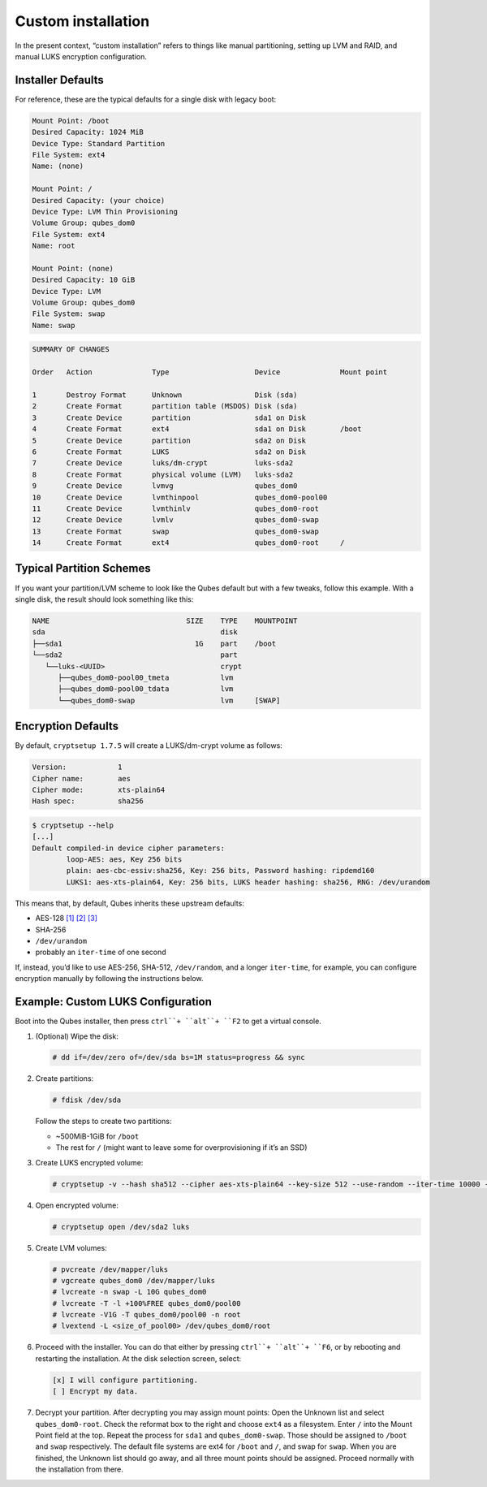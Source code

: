 ===================
Custom installation
===================


In the present context, “custom installation” refers to things like
manual partitioning, setting up LVM and RAID, and manual LUKS encryption
configuration.

Installer Defaults
------------------


For reference, these are the typical defaults for a single disk with
legacy boot:

.. code:: bash

      Mount Point: /boot
      Desired Capacity: 1024 MiB
      Device Type: Standard Partition
      File System: ext4
      Name: (none)
      
      Mount Point: /
      Desired Capacity: (your choice)
      Device Type: LVM Thin Provisioning
      Volume Group: qubes_dom0
      File System: ext4
      Name: root
      
      Mount Point: (none)
      Desired Capacity: 10 GiB
      Device Type: LVM
      Volume Group: qubes_dom0
      File System: swap
      Name: swap



.. code:: bash

      SUMMARY OF CHANGES
      
      Order   Action              Type                    Device              Mount point
      
      1       Destroy Format      Unknown                 Disk (sda)
      2       Create Format       partition table (MSDOS) Disk (sda)
      3       Create Device       partition               sda1 on Disk
      4       Create Format       ext4                    sda1 on Disk        /boot
      5       Create Device       partition               sda2 on Disk
      6       Create Format       LUKS                    sda2 on Disk
      7       Create Device       luks/dm-crypt           luks-sda2
      8       Create Format       physical volume (LVM)   luks-sda2
      9       Create Device       lvmvg                   qubes_dom0
      10      Create Device       lvmthinpool             qubes_dom0-pool00
      11      Create Device       lvmthinlv               qubes_dom0-root
      12      Create Device       lvmlv                   qubes_dom0-swap
      13      Create Format       swap                    qubes_dom0-swap
      14      Create Format       ext4                    qubes_dom0-root     /



Typical Partition Schemes
-------------------------


If you want your partition/LVM scheme to look like the Qubes default but
with a few tweaks, follow this example. With a single disk, the result
should look something like this:

.. code:: bash

      NAME                                SIZE    TYPE    MOUNTPOINT
      sda                                         disk
      ├──sda1                               1G    part    /boot
      └──sda2                                     part
         └──luks-<UUID>                           crypt
            ├──qubes_dom0-pool00_tmeta            lvm
            ├──qubes_dom0-pool00_tdata            lvm
            └──qubes_dom0-swap                    lvm     [SWAP]



Encryption Defaults
-------------------


By default, ``cryptsetup 1.7.5`` will create a LUKS/dm-crypt volume as
follows:

.. code:: bash

      Version:            1
      Cipher name:        aes
      Cipher mode:        xts-plain64
      Hash spec:          sha256



.. code:: bash

      $ cryptsetup --help
      [...]
      Default compiled-in device cipher parameters:
              loop-AES: aes, Key 256 bits
              plain: aes-cbc-essiv:sha256, Key: 256 bits, Password hashing: ripdemd160
              LUKS1: aes-xts-plain64, Key: 256 bits, LUKS header hashing: sha256, RNG: /dev/urandom



This means that, by default, Qubes inherits these upstream defaults:

- AES-128
  `[1] <https://gitlab.com/cryptsetup/cryptsetup/wikis/FrequentlyAskedQuestions>`__ `[2] <https://wiki.archlinux.org/index.php/dm-crypt/Device_encryption>`__ `[3] <https://github.com/dyne/Tomb/issues/238>`__

- SHA-256

- ``/dev/urandom``

- probably an ``iter-time`` of one second



If, instead, you’d like to use AES-256, SHA-512, ``/dev/random``, and a
longer ``iter-time``, for example, you can configure encryption manually
by following the instructions below.

Example: Custom LUKS Configuration
----------------------------------


Boot into the Qubes installer, then press
``ctrl``+ ``alt``+ ``F2`` to get a virtual console.

1. (Optional) Wipe the disk:

   .. code:: bash

         # dd if=/dev/zero of=/dev/sda bs=1M status=progress && sync



2. Create partitions:

   .. code:: bash

         # fdisk /dev/sda


   Follow the steps to create two partitions:

   - ~500MiB-1GiB for ``/boot``

   - The rest for ``/`` (might want to leave some for overprovisioning
     if it’s an SSD)



3. Create LUKS encrypted volume:

   .. code:: bash

         # cryptsetup -v --hash sha512 --cipher aes-xts-plain64 --key-size 512 --use-random --iter-time 10000 --verify-passphrase luksFormat /dev/sda2



4. Open encrypted volume:

   .. code:: bash

         # cryptsetup open /dev/sda2 luks



5. Create LVM volumes:

   .. code:: bash

         # pvcreate /dev/mapper/luks
         # vgcreate qubes_dom0 /dev/mapper/luks
         # lvcreate -n swap -L 10G qubes_dom0
         # lvcreate -T -l +100%FREE qubes_dom0/pool00
         # lvcreate -V1G -T qubes_dom0/pool00 -n root
         # lvextend -L <size_of_pool00> /dev/qubes_dom0/root



6. Proceed with the installer. You can do that either by pressing
   ``ctrl``+ ``alt``+ ``F6``, or by rebooting and restarting the
   installation. At the disk selection screen, select:

   .. code:: bash

         [x] I will configure partitioning.
         [ ] Encrypt my data.



7. Decrypt your partition. After decrypting you may assign mount points:
   Open the Unknown list and select ``qubes_dom0-root``. Check the
   reformat box to the right and choose ``ext4`` as a filesystem. Enter
   ``/`` into the Mount Point field at the top. Repeat the process for
   ``sda1`` and ``qubes_dom0-swap``. Those should be assigned to
   ``/boot`` and ``swap`` respectively. The default file systems are
   ext4 for ``/boot`` and ``/``, and swap for ``swap``. When you are
   finished, the Unknown list should go away, and all three mount points
   should be assigned. Proceed normally with the installation from
   there.


